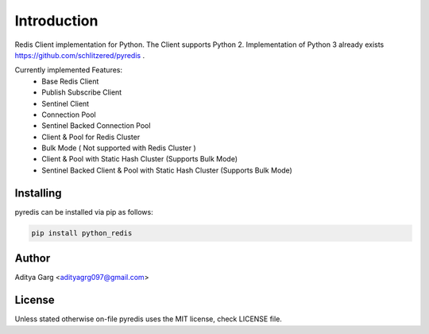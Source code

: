 Introduction
************
Redis Client implementation for Python. The Client supports Python 2. Implementation of Python 3 already exists https://github.com/schlitzered/pyredis .

Currently implemented Features:
  - Base Redis Client
  - Publish Subscribe Client
  - Sentinel Client
  - Connection Pool
  - Sentinel Backed Connection Pool
  - Client & Pool for Redis Cluster
  - Bulk Mode ( Not supported with Redis Cluster )
  - Client & Pool with Static Hash Cluster (Supports Bulk Mode)
  - Sentinel Backed Client & Pool with Static Hash Cluster (Supports Bulk Mode)


Installing
----------

pyredis can be installed via pip as follows:

.. code::

    pip install python_redis

Author
------

Aditya Garg <adityagrg097@gmail.com>

License
-------

Unless stated otherwise on-file pyredis uses the MIT license,
check LICENSE file.
